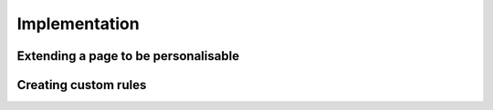 Implementation
===============

Extending a page to be personalisable
-------------------------------------


Creating custom rules
---------------------

